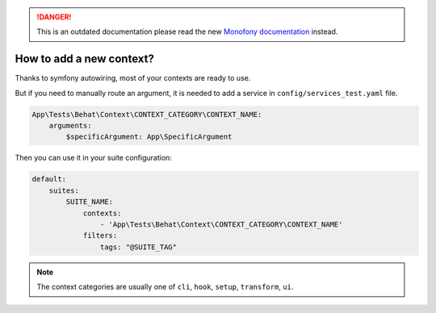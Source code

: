 .. rst-class:: outdated

.. danger::

   This is an outdated documentation please read the new `Monofony documentation`_ instead.

How to add a new context?
=========================

Thanks to symfony autowiring, most of your contexts are ready to use.

But if you need to manually route an argument, it is needed to add a service in ``config/services_test.yaml`` file.

.. code-block:: yaml

    App\Tests\Behat\Context\CONTEXT_CATEGORY\CONTEXT_NAME:
        arguments:
            $specificArgument: App\SpecificArgument

Then you can use it in your suite configuration:

.. code-block:: yaml

    default:
        suites:
            SUITE_NAME:
                contexts:
                    - 'App\Tests\Behat\Context\CONTEXT_CATEGORY\CONTEXT_NAME'
                filters:
                    tags: "@SUITE_TAG"

.. note::

    The context categories are usually one of ``cli``, ``hook``, ``setup``, ``transform``, ``ui``.

.. _Monofony documentation: https://docs.monofony.com
